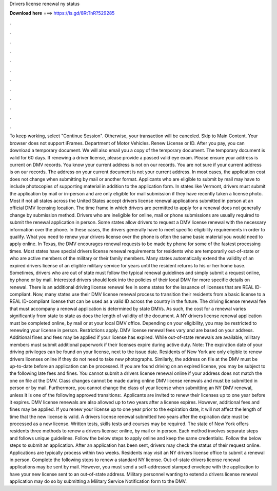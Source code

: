 Drivers license renewal ny status

𝐃𝐨𝐰𝐧𝐥𝐨𝐚𝐝 𝐡𝐞𝐫𝐞 ===> https://is.gd/8RtTnR?529285

.

.

.

.

.

.

.

.

.

.

.

.

To keep working, select "Continue Session". Otherwise, your transaction will be canceled. Skip to Main Content. Your browser does not support iFrames. Department of Motor Vehicles. Renew License or ID.
After you pay, you can download a temporary document. We will also email you a copy of the temporary document. The temporary document is valid for 60 days. If renewing a driver license, please provide a passed valid eye exam. Please ensure your address is current on DMV records.
You know your current address is not on our records. You are not sure if your current address is on our records. The address on your current document is not your current address. In most cases, the application cost does not change when submitting by mail or another format.
Applicants who are eligible to submit by mail may have to include photocopies of supporting material in addition to the application form. In states like Vermont, drivers must submit the application by mail or in-person and are only eligible for mail submission if they have recently taken a license photo. Most if not all states across the United States accept drivers license renewal applications submitted in person at an official DMV licensing location.
The time frame in which drivers are permitted to apply for a renewal does not generally change by submission method. Drivers who are ineligible for online, mail or phone submissions are usually required to submit the renewal application in person. Some states allow drivers to request a DMV license renewal with the necessary information over the phone. In these cases, the drivers generally have to meet specific eligibility requirements in order to qualify.
What you need to renew your drivers license over the phone is often the same basic material you would need to apply online. In Texas, the DMV encourages renewal requests to be made by phone for some of the fastest processing times. Most states have special drivers license renewal requirements for residents who are temporarily out-of-state or who are active members of the military or their family members. Many states automatically extend the validity of an expired drivers license of an eligible military service for years until the resident returns to his or her home base.
Sometimes, drivers who are out of state must follow the typical renewal guidelines and simply submit a request online, by phone or by mail. Interested drivers should look into the policies of their local DMV for more specific details on renewal.
There is an additional driving license renewal fee in some states for the issuance of licenses that are REAL ID-compliant. Now, many states use their DMV license renewal process to transition their residents from a basic license to a REAL ID-compliant license that can be used as a valid ID across the country in the future.
The driving license renewal fee that must accompany a renewal application is determined by state DMVs. As such, the cost for a renewal varies significantly from state to state as does the length of validity of the document. A NY drivers license renewal application must be completed online, by mail or at your local DMV office. Depending on your eligibility, you may be restricted to renewing your license in person. Restrictions apply. DMV license renewal fees vary and are based on your address.
Additional fines and fees may be applied if your license has expired. While out-of-state renewals are available, military members must submit additional paperwork if their licenses expire during active duty. Note: The expiration date of your driving privileges can be found on your license, next to the issue date.
Residents of New York are only eligible to renew drivers licenses online if they do not need to take new photographs. Similarly, the address on file at the DMV must be up-to-date before an application can be processed. If you are found driving on an expired license, you may be subject to the following late fees and fines. You cannot submit a drivers license renewal online if your address does not match the one on file at the DMV.
Class changes cannot be made during online DMV license renewals and must be submitted in person or by mail. Furthermore, you cannot change the class of your license when submitting an NY DMV renewal, unless it is one of the following approved transitions:.
Applicants are invited to renew their licenses up to one year before it expires. DMV license renewals are also allowed up to two years after a license expires. However, additional fees and fines may be applied. If you renew your license up to one year prior to the expiration date, it will not affect the length of time that the new license is valid.
A drivers license renewal submitted two years after the expiration date must be processed as a new license. Written tests, skills tests and courses may be required. The state of New York offers residents three methods to renew a drivers license: online, by mail or in person. Each method involves separate steps and follows unique guidelines. Follow the below steps to apply online and keep the same credentials:. Follow the below steps to submit an application. After an application has been sent, drivers may check the status of their request online.
Applications are typically process within two weeks. Residents may visit an NY drivers license office to submit a renewal in person. Complete the following steps to renew a standard NY license. Out-of-state drivers license renewal applications may be sent by mail. However, you must send a self-addressed stamped envelope with the application to have your new license sent to an out-of-state address. Military personnel wanting to extend a drivers license renewal application may do so by submitting a Military Service Notification form to the DMV.